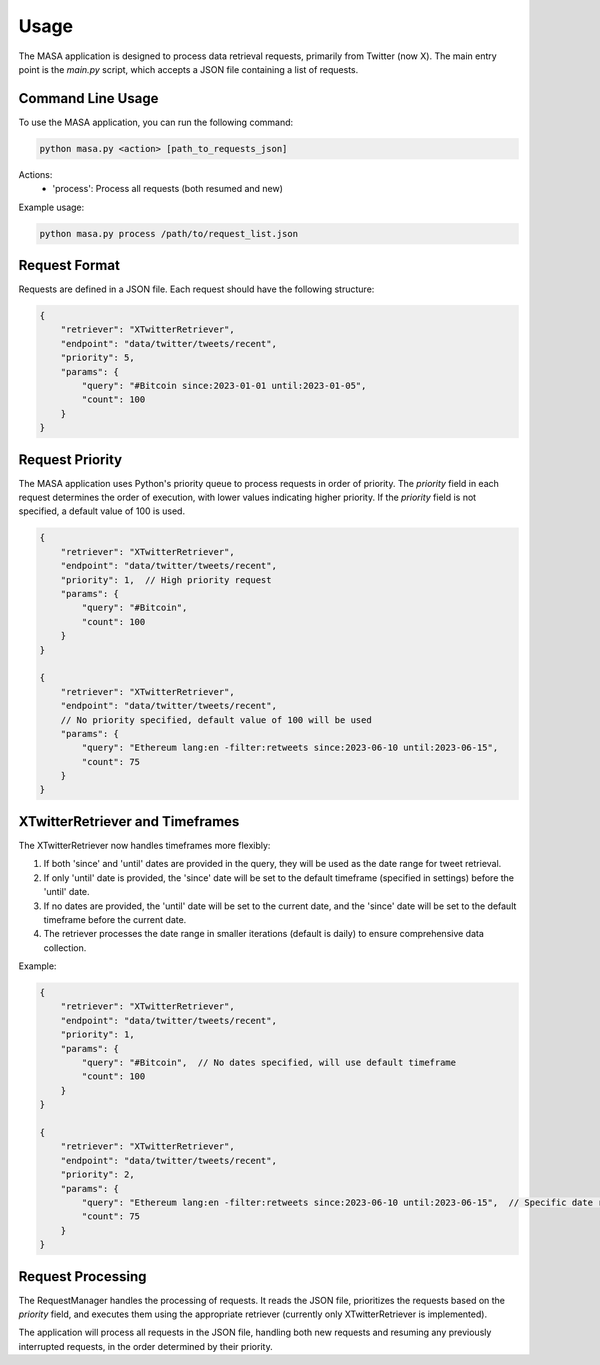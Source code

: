 Usage
=====

The MASA application is designed to process data retrieval requests, primarily from Twitter (now X). The main entry point is the `main.py` script, which accepts a JSON file containing a list of requests.

Command Line Usage
------------------

To use the MASA application, you can run the following command:

.. code-block:: bash

    python masa.py <action> [path_to_requests_json]

Actions:
    - 'process': Process all requests (both resumed and new)

Example usage:

.. code-block:: bash

    python masa.py process /path/to/request_list.json

Request Format
--------------

Requests are defined in a JSON file. Each request should have the following structure:

.. code-block:: json

    {
        "retriever": "XTwitterRetriever",
        "endpoint": "data/twitter/tweets/recent",
        "priority": 5,
        "params": {
            "query": "#Bitcoin since:2023-01-01 until:2023-01-05",
            "count": 100
        }
    }

Request Priority
----------------

The MASA application uses Python's priority queue to process requests in order of priority. The `priority` field in each request determines the order of execution, with lower values indicating higher priority. If the `priority` field is not specified, a default value of 100 is used.

.. code-block:: json

    {
        "retriever": "XTwitterRetriever",
        "endpoint": "data/twitter/tweets/recent",
        "priority": 1,  // High priority request
        "params": {
            "query": "#Bitcoin",
            "count": 100
        }
    }

    {
        "retriever": "XTwitterRetriever",
        "endpoint": "data/twitter/tweets/recent",
        // No priority specified, default value of 100 will be used
        "params": {
            "query": "Ethereum lang:en -filter:retweets since:2023-06-10 until:2023-06-15",
            "count": 75
        }
    }

XTwitterRetriever and Timeframes
--------------------------------

The XTwitterRetriever now handles timeframes more flexibly:

1. If both 'since' and 'until' dates are provided in the query, they will be used as the date range for tweet retrieval.

2. If only 'until' date is provided, the 'since' date will be set to the default timeframe (specified in settings) before the 'until' date.

3. If no dates are provided, the 'until' date will be set to the current date, and the 'since' date will be set to the default timeframe before the current date.

4. The retriever processes the date range in smaller iterations (default is daily) to ensure comprehensive data collection.

Example:

.. code-block:: json

    {
        "retriever": "XTwitterRetriever",
        "endpoint": "data/twitter/tweets/recent",
        "priority": 1,
        "params": {
            "query": "#Bitcoin",  // No dates specified, will use default timeframe
            "count": 100
        }
    }

    {
        "retriever": "XTwitterRetriever",
        "endpoint": "data/twitter/tweets/recent",
        "priority": 2,
        "params": {
            "query": "Ethereum lang:en -filter:retweets since:2023-06-10 until:2023-06-15",  // Specific date range
            "count": 75
        }
    }

Request Processing
------------------

The RequestManager handles the processing of requests. It reads the JSON file, prioritizes the requests based on the `priority` field, and executes them using the appropriate retriever (currently only XTwitterRetriever is implemented).

The application will process all requests in the JSON file, handling both new requests and resuming any previously interrupted requests, in the order determined by their priority.
